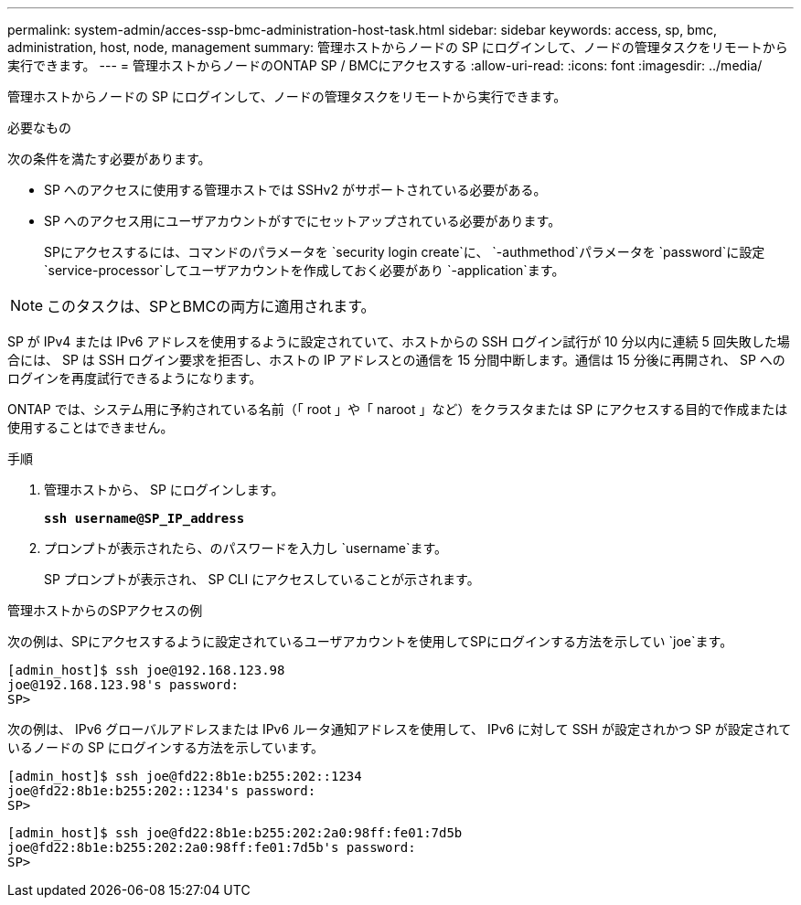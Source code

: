 ---
permalink: system-admin/acces-ssp-bmc-administration-host-task.html 
sidebar: sidebar 
keywords: access, sp, bmc, administration, host, node, management 
summary: 管理ホストからノードの SP にログインして、ノードの管理タスクをリモートから実行できます。 
---
= 管理ホストからノードのONTAP SP / BMCにアクセスする
:allow-uri-read: 
:icons: font
:imagesdir: ../media/


[role="lead"]
管理ホストからノードの SP にログインして、ノードの管理タスクをリモートから実行できます。

.必要なもの
次の条件を満たす必要があります。

* SP へのアクセスに使用する管理ホストでは SSHv2 がサポートされている必要がある。
* SP へのアクセス用にユーザアカウントがすでにセットアップされている必要があります。
+
SPにアクセスするには、コマンドのパラメータを `security login create`に、 `-authmethod`パラメータを `password`に設定 `service-processor`してユーザアカウントを作成しておく必要があり `-application`ます。



[NOTE]
====
このタスクは、SPとBMCの両方に適用されます。

====
SP が IPv4 または IPv6 アドレスを使用するように設定されていて、ホストからの SSH ログイン試行が 10 分以内に連続 5 回失敗した場合には、 SP は SSH ログイン要求を拒否し、ホストの IP アドレスとの通信を 15 分間中断します。通信は 15 分後に再開され、 SP へのログインを再度試行できるようになります。

ONTAP では、システム用に予約されている名前（「 root 」や「 naroot 」など）をクラスタまたは SP にアクセスする目的で作成または使用することはできません。

.手順
. 管理ホストから、 SP にログインします。
+
`*ssh username@SP_IP_address*`

. プロンプトが表示されたら、のパスワードを入力し `username`ます。
+
SP プロンプトが表示され、 SP CLI にアクセスしていることが示されます。



.管理ホストからのSPアクセスの例
次の例は、SPにアクセスするように設定されているユーザアカウントを使用してSPにログインする方法を示してい `joe`ます。

[listing]
----
[admin_host]$ ssh joe@192.168.123.98
joe@192.168.123.98's password:
SP>
----
次の例は、 IPv6 グローバルアドレスまたは IPv6 ルータ通知アドレスを使用して、 IPv6 に対して SSH が設定されかつ SP が設定されているノードの SP にログインする方法を示しています。

[listing]
----
[admin_host]$ ssh joe@fd22:8b1e:b255:202::1234
joe@fd22:8b1e:b255:202::1234's password:
SP>
----
[listing]
----
[admin_host]$ ssh joe@fd22:8b1e:b255:202:2a0:98ff:fe01:7d5b
joe@fd22:8b1e:b255:202:2a0:98ff:fe01:7d5b's password:
SP>
----